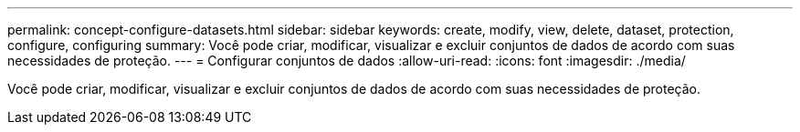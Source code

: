 ---
permalink: concept-configure-datasets.html 
sidebar: sidebar 
keywords: create, modify, view, delete, dataset, protection, configure, configuring 
summary: Você pode criar, modificar, visualizar e excluir conjuntos de dados de acordo com suas necessidades de proteção. 
---
= Configurar conjuntos de dados
:allow-uri-read: 
:icons: font
:imagesdir: ./media/


[role="lead"]
Você pode criar, modificar, visualizar e excluir conjuntos de dados de acordo com suas necessidades de proteção.
